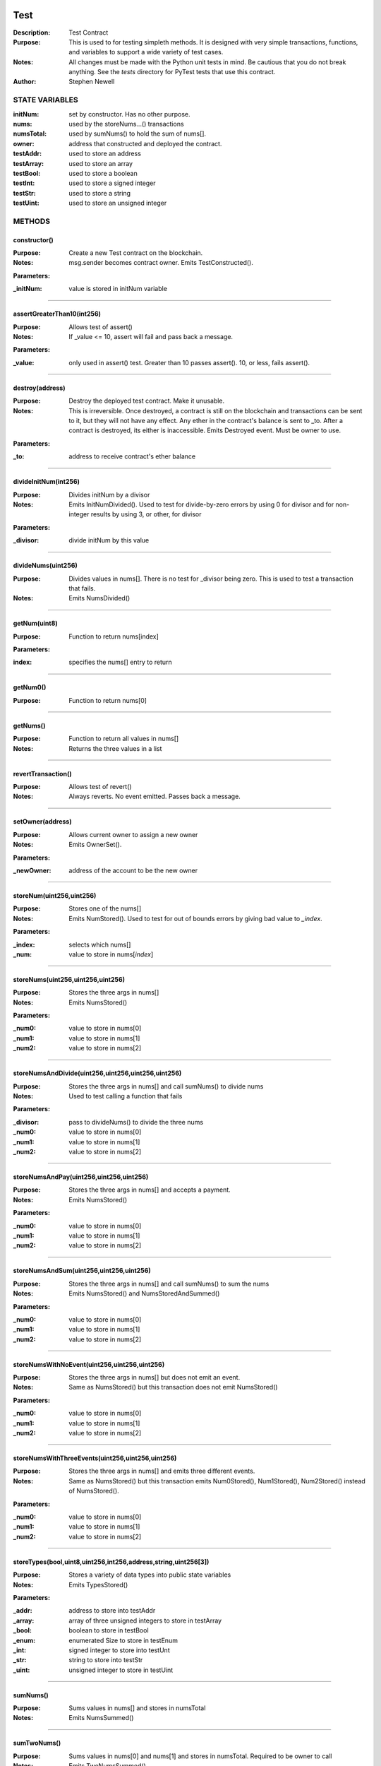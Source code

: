 .. image:: ../images/contract_separator.png


Test
====
:Description: Test Contract 

:Purpose:  This is used to for testing simpleth methods. It is designed  with very simple transactions, functions, and variables to support  a wide variety of test cases. 

:Notes:  All changes must be made with the Python unit tests in mind. Be  cautious that you do not break anything. See the `tests` directory for  PyTest tests that use this contract.

:Author:  Stephen Newell 

.. image:: ../images/section_separator.png

STATE VARIABLES
###############

:initNum: set by constructor. Has no other purpose.

:nums: used by the storeNums...() transactions

:numsTotal: used by sumNums() to hold the sum of nums[].

:owner: address that constructed and deployed the contract.

:testAddr: used to store an address

:testArray: used to store an array

:testBool: used to store a boolean

:testInt: used to store a signed integer

:testStr: used to store a string

:testUint: used to store an unsigned integer



.. image:: ../images/section_separator.png

METHODS
#######
constructor()
-------------
:Purpose:  Create a new Test contract on the blockchain.

:Notes:  msg.sender becomes contract owner. Emits TestConstructed().

**Parameters:**

:\_initNum: value is stored in initNum variable



________________________________________

assertGreaterThan10(int256)
---------------------------
:Purpose:  Allows test of assert()

:Notes:  If _value <= 10, assert will fail and pass back a message.

**Parameters:**

:\_value: only used in assert() test. Greater than 10 passes assert(). 10, or less, fails assert().



________________________________________

destroy(address)
----------------
:Purpose:  Destroy the deployed test contract. Make it unusable.

:Notes:  This is irreversible. Once destroyed, a contract is still on the blockchain and transactions can be sent to it, but they will not have any effect. Any ether in the contract's balance is sent to _to. After a contract is destroyed, its either is inaccessible. Emits Destroyed event. Must be owner to use.

**Parameters:**

:\_to: address to receive contract's ether balance



________________________________________

divideInitNum(int256)
---------------------
:Purpose:  Divides initNum by a divisor

:Notes:  Emits InitNumDivided(). Used to test for divide-by-zero errors by using 0 for divisor and for non-integer results by using 3, or other, for divisor

**Parameters:**

:\_divisor: divide initNum by this value



________________________________________

divideNums(uint256)
-------------------
:Purpose:  Divides values in nums[]. There is no test for _divisor being zero. This is used to test a transaction that fails.

:Notes:  Emits NumsDivided()


________________________________________

getNum(uint8)
-------------
:Purpose:  Function to return nums[index]

**Parameters:**

:index: specifies the nums[] entry to return



________________________________________

getNum0()
---------
:Purpose:  Function to return nums[0]


________________________________________

getNums()
---------
:Purpose:  Function to return all values in nums[]

:Notes:  Returns the three values in a list


________________________________________

revertTransaction()
-------------------
:Purpose:  Allows test of revert()

:Notes:  Always reverts. No event emitted. Passes back a message.


________________________________________

setOwner(address)
-----------------
:Purpose:  Allows current owner to assign a new owner

:Notes:  Emits OwnerSet().

**Parameters:**

:\_newOwner: address of the account to be the new owner



________________________________________

storeNum(uint256,uint256)
-------------------------
:Purpose:  Stores one of the nums[]

:Notes:  Emits NumStored(). Used to test for out of bounds errors by giving bad value to `_index`.

**Parameters:**

:\_index: selects which nums[]
:\_num: value to store in nums[`index`]



________________________________________

storeNums(uint256,uint256,uint256)
----------------------------------
:Purpose:  Stores the three args in nums[]

:Notes:  Emits NumsStored()

**Parameters:**

:\_num0: value to store in nums[0]
:\_num1: value to store in nums[1]
:\_num2: value to store in nums[2]



________________________________________

storeNumsAndDivide(uint256,uint256,uint256,uint256)
---------------------------------------------------
:Purpose:  Stores the three args in nums[] and call sumNums() to divide nums

:Notes:  Used to test calling a function that fails

**Parameters:**

:\_divisor: pass to divideNums() to divide the three nums
:\_num0: value to store in nums[0]
:\_num1: value to store in nums[1]
:\_num2: value to store in nums[2]



________________________________________

storeNumsAndPay(uint256,uint256,uint256)
----------------------------------------
:Purpose:  Stores the three args in nums[] and accepts a payment.

:Notes:  Emits NumsStored()

**Parameters:**

:\_num0: value to store in nums[0]
:\_num1: value to store in nums[1]
:\_num2: value to store in nums[2]



________________________________________

storeNumsAndSum(uint256,uint256,uint256)
----------------------------------------
:Purpose:  Stores the three args in nums[] and call sumNums() to sum the nums

:Notes:  Emits NumsStored() and NumsStoredAndSummed()

**Parameters:**

:\_num0: value to store in nums[0]
:\_num1: value to store in nums[1]
:\_num2: value to store in nums[2]



________________________________________

storeNumsWithNoEvent(uint256,uint256,uint256)
---------------------------------------------
:Purpose:  Stores the three args in nums[] but does not emit an event.

:Notes:  Same as NumsStored() but this transaction does not emit NumsStored()

**Parameters:**

:\_num0: value to store in nums[0]
:\_num1: value to store in nums[1]
:\_num2: value to store in nums[2]



________________________________________

storeNumsWithThreeEvents(uint256,uint256,uint256)
-------------------------------------------------
:Purpose:  Stores the three args in nums[] and emits three different events.

:Notes:  Same as NumsStored() but this transaction emits Num0Stored(), Num1Stored(), Num2Stored() instead of NumsStored().

**Parameters:**

:\_num0: value to store in nums[0]
:\_num1: value to store in nums[1]
:\_num2: value to store in nums[2]



________________________________________

storeTypes(bool,uint8,uint256,int256,address,string,uint256[3])
---------------------------------------------------------------
:Purpose:  Stores a variety of data types into public state variables

:Notes:  Emits TypesStored()

**Parameters:**

:\_addr: address to store into testAddr
:\_array: array of three unsigned integers to store in testArray
:\_bool: boolean to store in testBool
:\_enum: enumerated Size to store in testEnum
:\_int: signed integer to store into testUnt
:\_str: string to store into testStr
:\_uint: unsigned integer to store in testUint



________________________________________

sumNums()
---------
:Purpose:  Sums values in nums[] and stores in numsTotal

:Notes:  Emits NumsSummed()


________________________________________

sumTwoNums()
------------
:Purpose:  Sums values in nums[0] and nums[1] and stores in numsTotal. Required to be owner to call

:Notes:  Emits TwoNumsSummed()


.. image:: ../images/section_separator.png

EVENTS
######
Destroyed(uint256,uint256)
--------------------------
:Purpose:  Emitted when contract is destroyed


**Parameters:**

:amountGwei: contract's ether balance sent to owner
:timestamp: block time when paid



________________________________________

InitNumDivided(uint256,int256,int256)
-------------------------------------
:Purpose:  Emitted when new num1 is stored


**Parameters:**

:divisor: used to divide initNum
:result: resulting initNum
:timestamp: block time when initNum was updated



________________________________________

Num0Stored(uint256,uint256)
---------------------------
:Purpose:  Emitted when num0 is stored


**Parameters:**

:num0: stored in nums[0]
:timestamp: block time when nums were updated



________________________________________

Num1Stored(uint256,uint256)
---------------------------
:Purpose:  Emitted when new num1 is stored


**Parameters:**

:num1: stored in nums[1]
:timestamp: block time when nums were updated



________________________________________

Num2Stored(uint256,uint256)
---------------------------
:Purpose:  Emitted when new num2 is stored


**Parameters:**

:num2: stored in nums[2]
:timestamp: block time when nums were updated



________________________________________

NumStored(uint256,uint256,uint256)
----------------------------------
:Purpose:  Emitted when a selected nums[] is stored


**Parameters:**

:index: into nums[]
:num: stored in nums[`index`]
:timestamp: block time when nums was updated



________________________________________

NumsDivided(uint256,uint256,uint256,uint256,uint256)
----------------------------------------------------
:Purpose:  Emitted when nums[] are divided


**Parameters:**

:divisor: value used to divide nums[]
:num0: value in nums[0] after dividing
:num1: value in nums[1] after dividing
:num2: value in nums[2] after dividing
:timestamp: block time when nums divided



________________________________________

NumsStored(uint256,uint256,uint256,uint256)
-------------------------------------------
:Purpose:  Emitted when new nums are stored


**Parameters:**

:num0: stored in nums[0]
:num1: stored in nums[1]
:num2: stored in nums[2]
:timestamp: block time when nums were updated



________________________________________

NumsStoredAndDivided(uint256)
-----------------------------
:Purpose:  Emitted when nums were stored and then divided


**Parameters:**

:timestamp: block time after nums[] divided



________________________________________

NumsStoredAndPaid(uint256,uint256,uint256,uint256,uint256,uint256)
------------------------------------------------------------------
:Purpose:  Emitted when new nums are stored along with a value (in wei) sent as a payment.


**Parameters:**

:balance: amount of wei in contract's balance
:num0: stored in nums[0]
:num1: stored in nums[1]
:num2: stored in nums[2]
:paid: amount of wei sent
:timestamp: block time when nums were updated



________________________________________

NumsStoredAndSummed(uint256)
----------------------------
:Purpose:  Emitted when nums were stored and then summed


**Parameters:**

:timestamp: block time after total was stored



________________________________________

NumsSummed(uint256,uint256,uint256,uint256,uint256)
---------------------------------------------------
:Purpose:  Emitted when nums[] total is stored


**Parameters:**

:num0: value in nums[0]
:num1: value in nums[1]
:num2: value in nums[2]
:timestamp: block time when total is stored
:total: sum of the three nums assigned to numsTotal



________________________________________

OwnerSet(uint256,address)
-------------------------
:Purpose:  Emitted when owner is changed


**Parameters:**

:newOwner: address of the new owner
:timestamp: block time when owner was set



________________________________________

Received(uint256,address,uint256)
---------------------------------
:Purpose:  Emitted when contract address is sent ether


**Parameters:**

:amountGwei: of ether received (in gwei)
:sender: address sending the ether
:timestamp: block time when paid



________________________________________

TestConstructed(uint256,address,int256,address)
-----------------------------------------------
:Purpose:  Emitted when the contract is deployed.

:Notes:  Parameters are arbitrary.


**Parameters:**

:Test: address of this contract
:initNum: value assigned with constructor()
:sender: becomes the address of owner
:timestamp: block time, in epoch seconds, when deployed



________________________________________

TwoNumsSummed(uint256,uint256,uint256,uint256)
----------------------------------------------
:Purpose:  Emitted when nums[0] and nums[1] total is stored


**Parameters:**

:num0: value in nums[0]
:num1: value in nums[1]
:timestamp: block time when total is stored
:total: sum of the first two nums assigned to numsTotal



________________________________________

TypesStored(uint256,bool,uint8,uint256,int256,address,string,uint256[3])
------------------------------------------------------------------------
:Purpose:  Emitted when the four different types of variables are stored


**Parameters:**

:testAddr: value given to the address variable
:testArray: values given to the array
:testBool: value given to the boolean variable
:testEnum: value given to the enumerated variable
:testInt: value given to the signed integer variable
:testStr: value given to the string variable
:testUint: value given to the unsigned integer variable
:timestamp: block time when variables were updated


